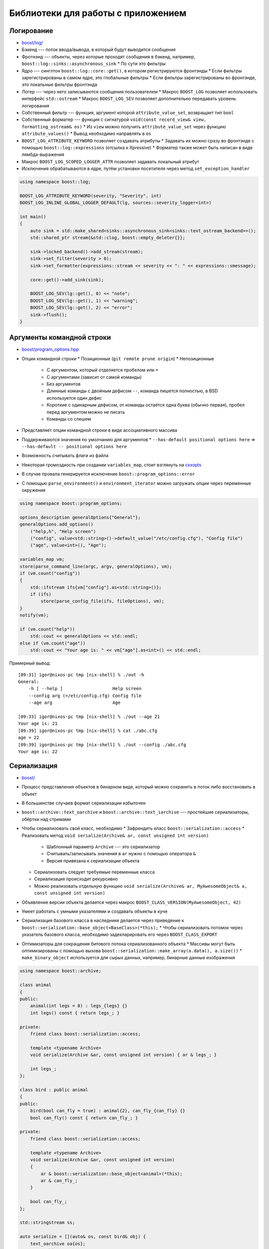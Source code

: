 Библиотеки для работы с приложением
===================================

Логирование
-----------

* `boost/log/ <https://www.boost.org/libs/log>`_
* Бэкенд --- поток ввода/вывода, в который будут выводится сообщения
* Фротнэнд --- объекты, через которые проходят сообщения в бэкенд, например, ``boost::log::sinks::asynchronous_sink``
  * По сути это фильтры
* Ядро --- синглтон ``boost::log::core::get()``, в котором регистрируются фронтэнды
  * Если фильтры зарегистрированы в самом ядре, это глобальные фильтры
  * Если фильтры зарегистрированы во фронтэнде, это локальные фильтры фронтэнда
* Логер --- через него записываются сообщения пользователем
  * Макрос ``BOOST_LOG`` позволяет использовать интерфейс ``std::ostream``
  * Макрос ``BOOST_LOG_SEV`` позволяет дополнительно передавать уровень логирования
* Собственный фильтр --- функция, аргумент которой ``attribute_value_set``, возвращает тип ``bool``
* Собственный форматер --- функция с сигнатурой ``void(const record_view& view, formatting_ostream& os)``
  * Из ``view`` можно получить ``attribute_value_set`` через функцию ``attribute_values()``
  * Вывод необходимо направлять в ``os``
* ``BOOST_LOG_ATTRIBUTE_KEYWORD`` позволяет создавать атрибуты
  * Задавать их можно сразу во фронтэнде с помощью ``boost::log::expressions`` (отсылка к Xpressive)
  * Форматер также может быть написан в виде лямбда-выражения
* Макрос ``BOOST_LOG_SCOPED_LOGGER_ATTR`` позволяет задавать локальный атрибут
* Исключения обрабатываются в ядре, путём установки посетителя через метод ``set_exception_handler``

.. code:: cpp

    using namespace boost::log;

    BOOST_LOG_ATTRIBUTE_KEYWORD(severity, "Severity", int)
    BOOST_LOG_INLINE_GLOBAL_LOGGER_DEFAULT(lg, sources::severity_logger<int>)

    int main()
    {
        auto sink = std::make_shared<sinks::asynchronous_sink<sinks::text_ostream_backend>>();
        std::shared_ptr stream{&std::clog, boost::empty_deleter{}};

        sink->locked_backend()->add_stream(stream);
        sink->set_filter(severity > 0);
        sink->set_formatter(expressions::stream << severity << ": " << expressions::smessage);

        core::get()->add_sink(sink);

        BOOST_LOG_SEV(lg::get(), 0) << "note";
        BOOST_LOG_SEV(lg::get(), 1) << "warning";
        BOOST_LOG_SEV(lg::get(), 2) << "error";
        sink->flush();
    }

Аргументы командной строки
--------------------------

* `boost/program_options.hpp <https://www.boost.org/libs/program_options>`_
* Опции командной строки
  * Позиционные (``git remote prune origin``)
  * Непозиционные
    * С аргументом, который отделяется пробелом или ``=``
    * С аргументами (зависит от самой команды)
    * Без аргументов
    * Длинные команды с двойным дефисом ``--``, команда пишется полностью, в BSD используется один дефис
    * Короткие с одинарным дефисом, от команды остаётся одна буква (обычно первая), пробел перед аргументом можно не писать
    * Команды со слешем
* Представляет опции командной строки в виде ассоциативного массива
* Поддерживаются значения по умолчанию для аргументов
  * ``--has-default positional options here`` => ``--has-default -- positional options here``
* Возможность считывать флаги из файла
* Некоторая громоздкость при создании ``variables_map``, стоит взглянуть на `cxxopts <https://github.com/jarro2783/cxxopts>`_
* В случае провала генерируется исключение ``boost::program_options::error``
* С помощью ``parse_environment()`` и ``environment_iterator`` можно загружать опции через переменные окружения

.. code:: cpp

    using namespace boost::program_options;

    options_description generalOptions{"General"};
    generalOptions.add_options()
        ("help,h", "Help screen")
        ("config", value<std::string>()->default_value("/etc/config.cfg"), "Config file")
        ("age", value<int>(), "Age");

    variables_map vm;
    store(parse_command_line(argc, argv, generalOptions), vm);
    if (vm.count("config"))
    {
        std::ifstream ifs{vm["config"].as<std::string>()};
        if (ifs)
            store(parse_config_file(ifs, fileOptions), vm);
    }
    notify(vm);

    if (vm.count("help"))
        std::cout << generalOptions << std::endl;
    else if (vm.count("age"))
        std::cout << "Your age is: " << vm["age"].as<int>() << std::endl;

Примерный вывод::

    [09:31] igor@nixos-pc tmp [nix-shell] % ./out -h
    General:
        -h [ --help ]                   Help screen
        --config arg (=/etc/config.cfg) Config file
        --age arg                       Age

    [09:33] igor@nixos-pc tmp [nix-shell] % ./out --age 21
    Your age is: 21
    [09:39] igor@nixos-pc tmp [nix-shell] % cat ./abc.cfg
    age = 22
    [09:39] igor@nixos-pc tmp [nix-shell] % ./out --config ./abc.cfg
    Your age is: 22

Сериализация
------------

* `boost/ <https://www.boost.org/libs/serialization>`_
* Процесс представления объектов в бинарном виде, который можно сохранить в поток либо восстановить в объект
* В большинстве случаев формат сериализации избыточен
* ``boost::archive::text_oarchive`` и ``boost::archive::text_iarchive`` --- простейшие сериализаторы, обёртки над стримами
* Чтобы сериализовать свой класс, необходимо
  * Зафрендить класс ``boost::serialization::access``
  * Реализовать метод ``void serialize(Archive& ar, const unsigned int version)``
    * Шаблонный параметр ``Archive`` --- это сериализатор
    * Считывать/записывать значения в ``ar`` нужно с помощью оператора ``&``
    * Версия привязана к сериализации объекта
  * Сериализовать следует требуемые переменные класса
  * Сериализация происходит рекурсивно
  * Можно реализовать отдельную функцию ``void serialize(Archive& ar, MyAwesomeObject& a, const unsigned int version)``
* Объявление версии объекта делается через макрос ``BOOST_CLASS_VERSION(MyAwesomeObject, 42)``
* Умеет работать с умными указателями и создавать объекты в куче
* Сериализация базового класса в наследнике делается через приведение к ``boost::serialization::base_object<BaseClass>(*this);``
  * Чтобы сериализовать потомок через указатель базового класса, необходимо задекларировать его через ``BOOST_CLASS_EXPORT``
* Оптимизаторы для сокращения битового потока сериализованного объекта
  * Массивы могут быть оптимизированы с помощью вызова ``boost::serialization::make_array(a.data(), a.size())``
  * ``make_binary_object`` используется для сырых данных, например, бинарные данные изображения

.. code:: cpp

    using namespace boost::archive;

    class animal
    {
    public:
        animal(int legs = 0) : legs_{legs} {}
        int legs() const { return legs_; }

    private:
        friend class boost::serialization::access;

        template <typename Archive>
        void serialize(Archive &ar, const unsigned int version) { ar & legs_; }

        int legs_;
    };

    class bird : public animal
    {
    public:
        bird(bool can_fly = true) : animal{2}, can_fly_{can_fly} {}
        bool can_fly() const { return can_fly_; }

    private:
        friend class boost::serialization::access;

        template <typename Archive>
        void serialize(Archive &ar, const unsigned int version)
        {
            ar & boost::serialization::base_object<animal>(*this);
            ar & can_fly_;
        }

        bool can_fly_;
    };

    std::stringstream ss;

    auto serialize = [](auto& os, const bird& obj) {
        text_oarchive oa{os};
        oa << obj;
    };

    auto deserialize = [](auto& is) {
        text_iarchive ia{is};
        bird obj;
        ia >> obj;
        return obj;
    };

    bird penguin{false};
    serialize(ss, penguin);

    bird b = deserialize(ss);
    std::cout << b.legs() << " " << std::boolalpha << b.can_fly() << std::endl;

UUID
----

* `boost/uuid/ <https://www.boost.org/libs/uuid>`_
* Universal Unique Identifier в большинстве случаем случайная последовательность чисел стандартизованного формата
* POD тип размера 128 битов
* Не может быть создан напрямую, только через генератор
  * ``nil_generator`` производит нулевой UUID ``00000000-0000-0000-0000-000000000000``
  * ``random_generator`` полностью случайный UUID
  * ``string_generator`` для генерации UUID из строки по стандарту
  * ``name_gen`` для получения UUID строки
* Доступные методы
  * ``size`` размер, всегда равен 16 байтам
  * ``is_nil`` является ли UUID нулевым
  * ``variant`` и ``version`` позволяют понять, какой стандарт использовался при генерации UUID
* Метод ``to_string`` или ``boost::lexical_cast<std::string>`` позволяет получить UUID в виде строки

.. code:: cpp

    boost::uuids::string_generator string_gen;
    boost::uuids::uuid id = string_gen("CF77C981-F61B-7817-10FF-D916FCC3EAA4");
    std::cout << id.variant() << ":" << id.version() << " = " << id << std::endl;

